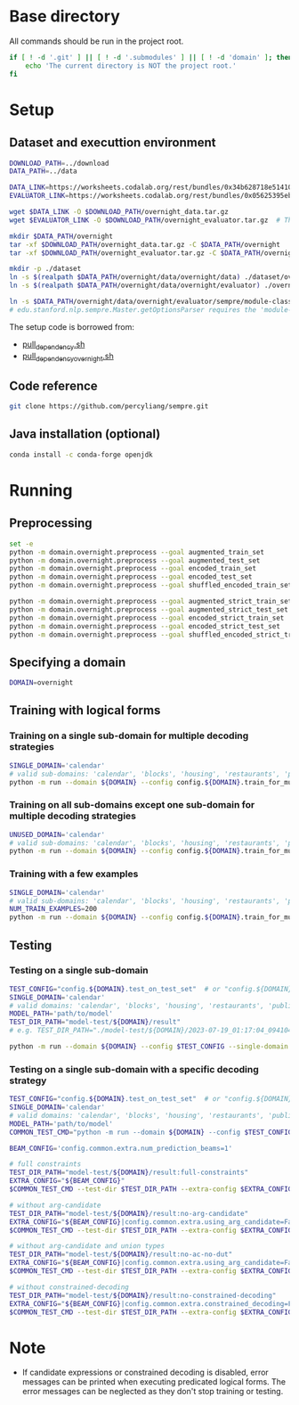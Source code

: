 
* Base directory
All commands should be run in the project root.

#+begin_src sh
if [ ! -d '.git' ] || [ ! -d '.submodules' ] || [ ! -d 'domain' ]; then
    echo 'The current directory is NOT the project root.'
fi
#+end_src

* Setup
** Dataset and executtion environment
#+begin_src sh
DOWNLOAD_PATH=../download
DATA_PATH=../data

DATA_LINK=https://worksheets.codalab.org/rest/bundles/0x34b628718e514100aa75731bbdef457f/contents/blob/
EVALUATOR_LINK=https://worksheets.codalab.org/rest/bundles/0x05625395eb1243ce9c2c75849a87f906/contents/blob/

wget $DATA_LINK -O $DOWNLOAD_PATH/overnight_data.tar.gz
wget $EVALUATOR_LINK -O $DOWNLOAD_PATH/overnight_evaluator.tar.gz  # The original name is "evaluator.tar.gz". Its size is 728M.

mkdir $DATA_PATH/overnight
tar -xf $DOWNLOAD_PATH/overnight_data.tar.gz -C $DATA_PATH/overnight
tar -xf $DOWNLOAD_PATH/overnight_evaluator.tar.gz -C $DATA_PATH/overnight

mkdir -p ./dataset
ln -s $(realpath $DATA_PATH/overnight/data/overnight/data) ./dataset/overnight
ln -s $(realpath $DATA_PATH/overnight/data/overnight/evaluator) ./overnight/evaluator

ln -s $DATA_PATH/overnight/data/overnight/evaluator/sempre/module-classes.txt .
# edu.stanford.nlp.sempre.Master.getOptionsParser requires the 'module-classes.txt' file

#+end_src

The setup code is borrowed from:
- [[https://github.com/rhythmcao/semantic-parsing-dual][pull_dependency.sh]]
- [[https://github.com/Flitternie/GraphQ_IR][pull_dependency_overnight.sh]]

** Code reference
#+begin_src sh
git clone https://github.com/percyliang/sempre.git
#+end_src

** Java installation (optional)
#+begin_src sh
conda install -c conda-forge openjdk
#+end_src

* Running
** Preprocessing
#+begin_src sh
set -e
python -m domain.overnight.preprocess --goal augmented_train_set
python -m domain.overnight.preprocess --goal augmented_test_set
python -m domain.overnight.preprocess --goal encoded_train_set
python -m domain.overnight.preprocess --goal encoded_test_set
python -m domain.overnight.preprocess --goal shuffled_encoded_train_set

python -m domain.overnight.preprocess --goal augmented_strict_train_set
python -m domain.overnight.preprocess --goal augmented_strict_test_set
python -m domain.overnight.preprocess --goal encoded_strict_train_set
python -m domain.overnight.preprocess --goal encoded_strict_test_set
python -m domain.overnight.preprocess --goal shuffled_encoded_strict_train_set
#+end_src

** Specifying a domain
#+begin_src sh
DOMAIN=overnight
#+end_src

** Training with logical forms
*** Training on a single sub-domain for multiple decoding strategies
#+begin_src sh
SINGLE_DOMAIN='calendar'
# valid sub-domains: 'calendar', 'blocks', 'housing', 'restaurants', 'publications', 'recipes', 'socialnetwork', 'basketball'
python -m run --domain ${DOMAIN} --config config.${DOMAIN}.train_for_multiple_decoding_strategies --single-domain $SINGLE_DOMAIN
#+end_src

*** Training on all sub-domains except one sub-domain for multiple decoding strategies
#+begin_src sh
UNUSED_DOMAIN='calendar'
# valid sub-domains: 'calendar', 'blocks', 'housing', 'restaurants', 'publications', 'recipes', 'socialnetwork', 'basketball'
python -m run --domain ${DOMAIN} --config config.${DOMAIN}.train_for_multiple_decoding_strategies --unused-domain $UNUSED_DOMAIN
#+end_src

*** Training with a few examples
#+begin_src sh
SINGLE_DOMAIN='calendar'
# valid sub-domains: 'calendar', 'blocks', 'housing', 'restaurants', 'publications', 'recipes', 'socialnetwork', 'basketball'
NUM_TRAIN_EXAMPLES=200
python -m run --domain ${DOMAIN} --config config.${DOMAIN}.train_for_multiple_decoding_strategies --single-domain $SINGLE_DOMAIN --extra-config config.${DOMAIN}.extra.train_set_size --num-train-examples $NUM_TRAIN_EXAMPLES
#+end_src

** Testing
*** Testing on a single sub-domain
#+begin_src sh
TEST_CONFIG="config.${DOMAIN}.test_on_test_set"  # or "config.${DOMAIN}.test_on_val_set"
SINGLE_DOMAIN='calendar'
# valid domains: 'calendar', 'blocks', 'housing', 'restaurants', 'publications', 'recipes', 'socialnetwork', 'basketball'
MODEL_PATH='path/to/model'
TEST_DIR_PATH="model-test/${DOMAIN}/result"
# e.g. TEST_DIR_PATH="./model-test/${DOMAIN}/2023-07-19_01:17:04_094104_full-constraints:best/model"

python -m run --domain ${DOMAIN} --config $TEST_CONFIG --single-domain $SINGLE_DOMAIN --model-path $MODEL_PATH --test-dir $TEST_DIR_PATH
#+end_src

*** Testing on a single sub-domain with a specific decoding strategy
#+begin_src sh
TEST_CONFIG="config.${DOMAIN}.test_on_test_set"  # or "config.${DOMAIN}.test_on_val_set"
SINGLE_DOMAIN='calendar'
# valid domains: 'calendar', 'blocks', 'housing', 'restaurants', 'publications', 'recipes', 'socialnetwork', 'basketball'
MODEL_PATH='path/to/model'
COMMON_TEST_CMD="python -m run --domain ${DOMAIN} --config $TEST_CONFIG --single-domain $SINGLE_DOMAIN --model-path $MODEL_PATH"

BEAM_CONFIG='config.common.extra.num_prediction_beams=1'

# full constraints
TEST_DIR_PATH="model-test/${DOMAIN}/result:full-constraints"
EXTRA_CONFIG="${BEAM_CONFIG}"
$COMMON_TEST_CMD --test-dir $TEST_DIR_PATH --extra-config $EXTRA_CONFIG

# without arg-candidate
TEST_DIR_PATH="model-test/${DOMAIN}/result:no-arg-candidate"
EXTRA_CONFIG="${BEAM_CONFIG}|config.common.extra.using_arg_candidate=False"
$COMMON_TEST_CMD --test-dir $TEST_DIR_PATH --extra-config $EXTRA_CONFIG

# without arg-candidate and union types
TEST_DIR_PATH="model-test/${DOMAIN}/result:no-ac-no-dut"
EXTRA_CONFIG="${BEAM_CONFIG}|config.common.extra.using_arg_candidate=False|config.common.extra.using_distinctive_union_types=False"
$COMMON_TEST_CMD --test-dir $TEST_DIR_PATH --extra-config $EXTRA_CONFIG

# without constrained-decoding
TEST_DIR_PATH="model-test/${DOMAIN}/result:no-constrained-decoding"
EXTRA_CONFIG="${BEAM_CONFIG}|config.common.extra.constrained_decoding=False"
$COMMON_TEST_CMD --test-dir $TEST_DIR_PATH --extra-config $EXTRA_CONFIG
#+end_src

* Note
- If candidate expressions or constrained decoding is disabled, error messages can be printed when executing predicated logical forms.
  The error messages can be neglected as they don't stop training or testing.
